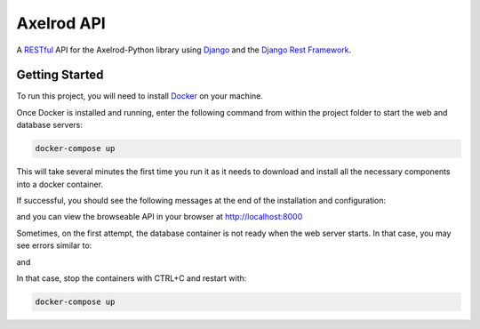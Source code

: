 Axelrod API
===========

A `RESTful <https://en.wikipedia.org/wiki/Representational_state_transfer>`_ API for the Axelrod-Python library using `Django <https://www.djangoproject.com/>`_ and the `Django Rest Framework <http://www.django-rest-framework.org/>`_.

Getting Started
---------------

To run this project, you will need to install `Docker <https://docs.docker.com/>`_ on your machine.

Once Docker is installed and running, enter the following command from within the project folder to start the web and database servers:

.. code::

  docker-compose up

This will take several minutes the first time you run it as it needs to download and install all the necessary components into a docker container.

If successful, you should see the following messages at the end of the installation and configuration:

.. code::
    web_1  | Django version 1.9.8, using settings 'config.settings'
    web_1  | Starting development server at http://0.0.0.0:8000/
    web_1  | Quit the server with CONTROL-C.

and you can view the browseable API in your browser at http://localhost:8000

Sometimes, on the first attempt, the database container is not ready when the web server starts. In that case, you may see errors similar to:

.. code::
    web_1  | django.db.utils.OperationalError: could not connect to server: Connection refused
    web_1  |    Is the server running on host "db" and accepting
    web_1  |    TCP/IP connections on port 5432?
    web_1  |

and

.. code::
    db_1   | LOG:  database system was shut down
    db_1   | LOG:  MultiXact member wraparound protections are now enabled
    db_1   | LOG:  database system is ready to accept connections
    db_1   | LOG:  autovacuum launcher started

In that case, stop the containers with CTRL+C and restart with:

.. code::

  docker-compose up
